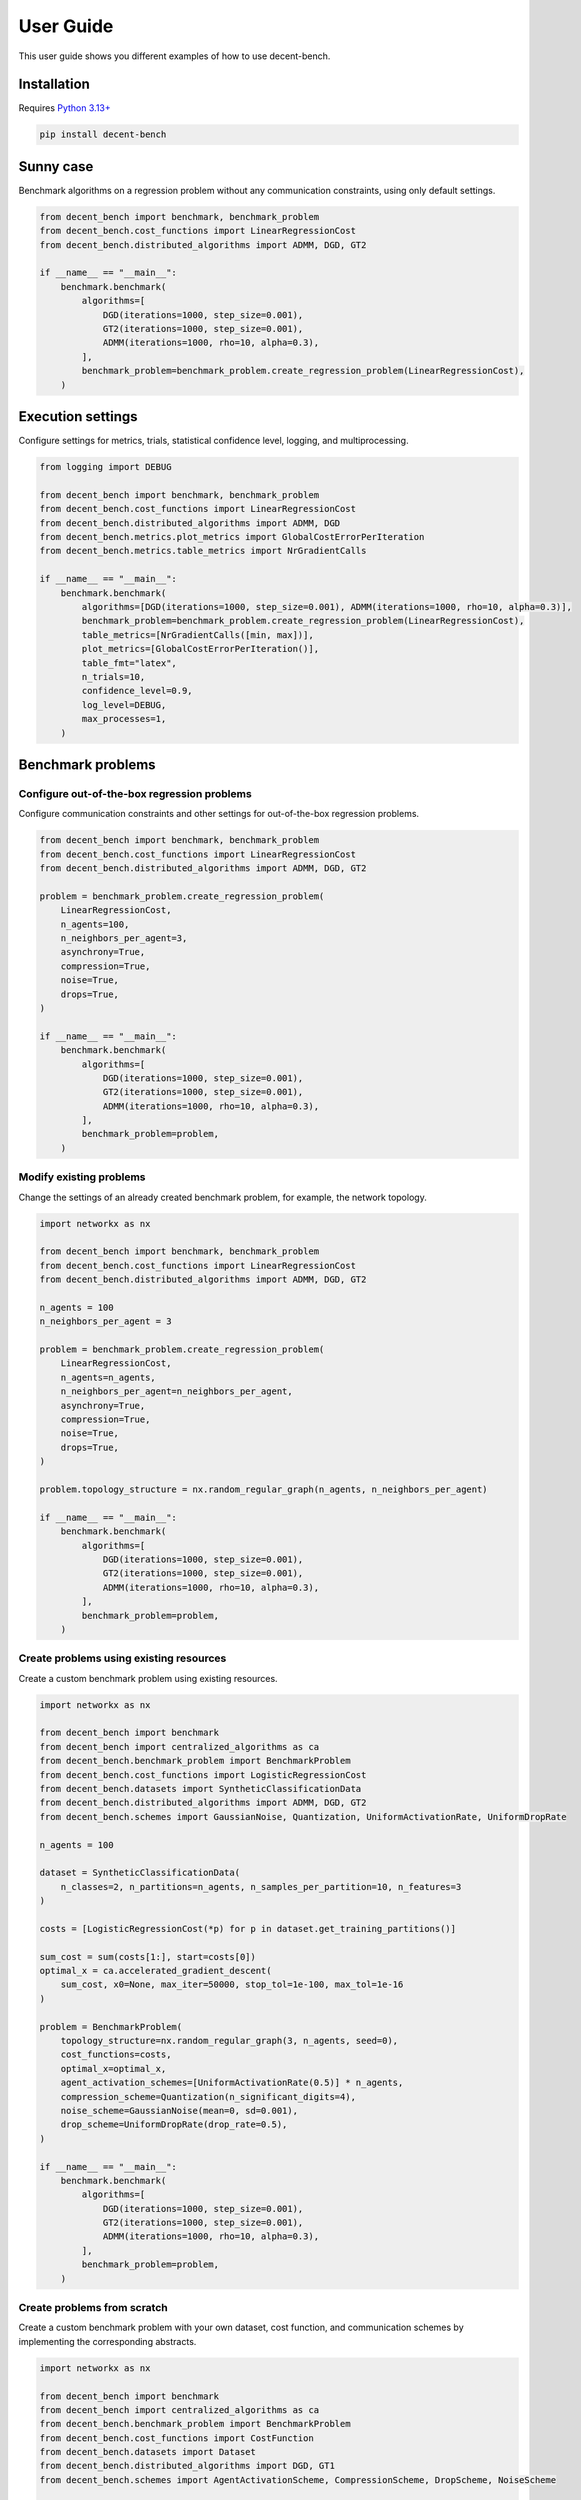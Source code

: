 User Guide
==========
This user guide shows you different examples of how to use decent-bench.


Installation
------------
Requires `Python 3.13+ <https://www.python.org/downloads/>`_

.. code-block:: bash

    pip install decent-bench


Sunny case
----------
Benchmark algorithms on a regression problem without any communication constraints, using only default settings.

.. code-block:: python

    from decent_bench import benchmark, benchmark_problem
    from decent_bench.cost_functions import LinearRegressionCost
    from decent_bench.distributed_algorithms import ADMM, DGD, GT2

    if __name__ == "__main__":
        benchmark.benchmark(
            algorithms=[
                DGD(iterations=1000, step_size=0.001),
                GT2(iterations=1000, step_size=0.001),
                ADMM(iterations=1000, rho=10, alpha=0.3),
            ],
            benchmark_problem=benchmark_problem.create_regression_problem(LinearRegressionCost),
        )


Execution settings
------------------
Configure settings for metrics, trials, statistical confidence level, logging, and multiprocessing.

.. code-block:: python

    from logging import DEBUG

    from decent_bench import benchmark, benchmark_problem
    from decent_bench.cost_functions import LinearRegressionCost
    from decent_bench.distributed_algorithms import ADMM, DGD
    from decent_bench.metrics.plot_metrics import GlobalCostErrorPerIteration
    from decent_bench.metrics.table_metrics import NrGradientCalls

    if __name__ == "__main__":
        benchmark.benchmark(
            algorithms=[DGD(iterations=1000, step_size=0.001), ADMM(iterations=1000, rho=10, alpha=0.3)],
            benchmark_problem=benchmark_problem.create_regression_problem(LinearRegressionCost),
            table_metrics=[NrGradientCalls([min, max])],
            plot_metrics=[GlobalCostErrorPerIteration()],
            table_fmt="latex",
            n_trials=10,
            confidence_level=0.9,
            log_level=DEBUG,
            max_processes=1,
        )


Benchmark problems
------------------

Configure out-of-the-box regression problems
~~~~~~~~~~~~~~~~~~~~~~~~~~~~~~~~~~~~~~~~~~~~
Configure communication constraints and other settings for out-of-the-box regression problems.

.. code-block:: python

    from decent_bench import benchmark, benchmark_problem
    from decent_bench.cost_functions import LinearRegressionCost
    from decent_bench.distributed_algorithms import ADMM, DGD, GT2

    problem = benchmark_problem.create_regression_problem(
        LinearRegressionCost,
        n_agents=100,
        n_neighbors_per_agent=3,
        asynchrony=True,
        compression=True,
        noise=True,
        drops=True,
    )

    if __name__ == "__main__":
        benchmark.benchmark(
            algorithms=[
                DGD(iterations=1000, step_size=0.001),
                GT2(iterations=1000, step_size=0.001),
                ADMM(iterations=1000, rho=10, alpha=0.3),
            ],
            benchmark_problem=problem,
        )


Modify existing problems
~~~~~~~~~~~~~~~~~~~~~~~~
Change the settings of an already created benchmark problem, for example, the network topology.

.. code-block:: python

    import networkx as nx

    from decent_bench import benchmark, benchmark_problem
    from decent_bench.cost_functions import LinearRegressionCost
    from decent_bench.distributed_algorithms import ADMM, DGD, GT2

    n_agents = 100
    n_neighbors_per_agent = 3

    problem = benchmark_problem.create_regression_problem(
        LinearRegressionCost,
        n_agents=n_agents,
        n_neighbors_per_agent=n_neighbors_per_agent,
        asynchrony=True,
        compression=True,
        noise=True,
        drops=True,
    )

    problem.topology_structure = nx.random_regular_graph(n_agents, n_neighbors_per_agent)

    if __name__ == "__main__":
        benchmark.benchmark(
            algorithms=[
                DGD(iterations=1000, step_size=0.001),
                GT2(iterations=1000, step_size=0.001),
                ADMM(iterations=1000, rho=10, alpha=0.3),
            ],
            benchmark_problem=problem,
        )


Create problems using existing resources
~~~~~~~~~~~~~~~~~~~~~~~~~~~~~~~~~~~~~~~~
Create a custom benchmark problem using existing resources.

.. code-block:: python

    import networkx as nx

    from decent_bench import benchmark
    from decent_bench import centralized_algorithms as ca
    from decent_bench.benchmark_problem import BenchmarkProblem
    from decent_bench.cost_functions import LogisticRegressionCost
    from decent_bench.datasets import SyntheticClassificationData
    from decent_bench.distributed_algorithms import ADMM, DGD, GT2
    from decent_bench.schemes import GaussianNoise, Quantization, UniformActivationRate, UniformDropRate

    n_agents = 100
    
    dataset = SyntheticClassificationData(
        n_classes=2, n_partitions=n_agents, n_samples_per_partition=10, n_features=3
    )

    costs = [LogisticRegressionCost(*p) for p in dataset.get_training_partitions()]

    sum_cost = sum(costs[1:], start=costs[0])
    optimal_x = ca.accelerated_gradient_descent(
        sum_cost, x0=None, max_iter=50000, stop_tol=1e-100, max_tol=1e-16
    )

    problem = BenchmarkProblem(
        topology_structure=nx.random_regular_graph(3, n_agents, seed=0),
        cost_functions=costs,
        optimal_x=optimal_x,
        agent_activation_schemes=[UniformActivationRate(0.5)] * n_agents,
        compression_scheme=Quantization(n_significant_digits=4),
        noise_scheme=GaussianNoise(mean=0, sd=0.001),
        drop_scheme=UniformDropRate(drop_rate=0.5),
    )

    if __name__ == "__main__":
        benchmark.benchmark(
            algorithms=[
                DGD(iterations=1000, step_size=0.001),
                GT2(iterations=1000, step_size=0.001),
                ADMM(iterations=1000, rho=10, alpha=0.3),
            ],
            benchmark_problem=problem,
        )


Create problems from scratch
~~~~~~~~~~~~~~~~~~~~~~~~~~~~
Create a custom benchmark problem with your own dataset, cost function, and communication schemes by implementing the
corresponding abstracts.

.. code-block:: python

    import networkx as nx

    from decent_bench import benchmark
    from decent_bench import centralized_algorithms as ca
    from decent_bench.benchmark_problem import BenchmarkProblem
    from decent_bench.cost_functions import CostFunction
    from decent_bench.datasets import Dataset
    from decent_bench.distributed_algorithms import DGD, GT1
    from decent_bench.schemes import AgentActivationScheme, CompressionScheme, DropScheme, NoiseScheme

    class MyDataset(Dataset): ...

    class MyCostFunction(CostFunction): ...

    class MyAgentActivationScheme(AgentActivationScheme): ...

    class MyCompressionScheme(CompressionScheme): ...

    class MyNoiseScheme(NoiseScheme): ...

    class MyDropScheme(DropScheme): ...

    n_agents = 100

    costs = [MyCostFunction(*p) for p in MyDataset().get_training_partitions()]

    sum_cost = sum(costs[1:], start=costs[0])
    optimal_x = ca.accelerated_gradient_descent(
        sum_cost, x0=None, max_iter=50000, stop_tol=1e-100, max_tol=1e-16
    )

    problem = BenchmarkProblem(
        topology_structure=nx.random_regular_graph(3, n_agents, seed=0),
        cost_functions=costs,
        optimal_x=optimal_x,
        agent_activation_schemes=[MyAgentActivationScheme()] * n_agents,
        compression_scheme=MyCompressionScheme(),
        noise_scheme=MyNoiseScheme(),
        drop_scheme=MyDropScheme(),
    )

    if __name__ == "__main__":
        benchmark.benchmark(
            algorithms=[DGD(iterations=1000, step_size=0.001), GT1(iterations=1000, step_size=0.001)],
            benchmark_problem=problem,
        )


Algorithms
----------
Create a new algorithm to benchmark against existing ones. 

**Note**: In order for metrics to work, use :attr:`Agent.x <decent_bench.agent.Agent.x>` to update the local primal
variable. Similarly, in order for the benchmark problem's communication schemes to be applied, use the
:attr:`~decent_bench.network.Network` object to retrieve agents and to send and receive messages.

.. code-block:: python

    import numpy as np

    from decent_bench import benchmark, benchmark_problem
    from decent_bench.cost_functions import LinearRegressionCost
    from decent_bench.distributed_algorithms import ADMM, DGD, DstAlgorithm
    from decent_bench.network import Network

    class MyNewAlgorithm(DstAlgorithm):
        name: str = "MNA"

        def __init__(self, iterations: int, step_size: float):
            self.iterations = iterations
            self.step_size = step_size

        def run(self, network: Network) -> None:
            # Initialize agents
            for agent in network.get_all_agents():
                x0 = np.zeros(agent.cost_function.domain_shape)
                y0 = np.zeros(agent.cost_function.domain_shape)
                neighbors = network.get_neighbors(agent)
                agent.initialize(x=x0, received_msgs=dict.fromkeys(neighbors, x0), aux_vars={"y": y0})

            # Run iterations
            W = network.metropolis_weights
            for k in range(self.iterations):
                for i in network.get_active_agents(k):
                    i.aux_vars["y_new"] = i.x - self.step_size * i.cost_function.gradient(i.x)
                    neighborhood_avg = np.sum(
                        [W[i, j] * x_j for j, x_j in i.received_messages.items()], axis=0
                    )
                    neighborhood_avg += W[i, i] * i.x
                    i.x = i.aux_vars["y_new"] - i.aux_vars["y"] + neighborhood_avg
                    i.aux_vars["y"] = i.aux_vars["y_new"]
                for i in network.get_active_agents(k):
                    network.broadcast(i, i.x)
                for i in network.get_active_agents(k):
                    network.receive_all(i)

    if __name__ == "__main__":
        benchmark.benchmark(
            algorithms=[
                MyNewAlgorithm(iterations=1000, step_size=0.001),
                DGD(iterations=1000, step_size=0.001),
                ADMM(iterations=1000, rho=10, alpha=0.3),
            ],
            benchmark_problem=benchmark_problem.create_regression_problem(LinearRegressionCost),
        )


Metrics
-------
Create your own metrics to tabulate and/or plot.

.. code-block:: python

    import numpy.linalg as la

    from decent_bench import benchmark, benchmark_problem
    from decent_bench.agent import AgentMetricsView
    from decent_bench.benchmark_problem import BenchmarkProblem
    from decent_bench.cost_functions import LinearRegressionCost
    from decent_bench.distributed_algorithms import ADMM, DGD
    from decent_bench.metrics.plot_metrics import DEFAULT_PLOT_METRICS, PlotMetric, X, Y
    from decent_bench.metrics.table_metrics import DEFAULT_TABLE_METRICS, TableMetric

    def x_error_at_iter(agent: AgentMetricsView, problem: BenchmarkProblem, i: int = -1) -> float:
        return float(la.norm(problem.optimal_x - agent.x_per_iteration[i]))

    class XError(TableMetric):
        description: str = "x error"

        def get_data_from_trial(
            self, agents: list[AgentMetricsView], problem: BenchmarkProblem
        ) -> list[float]:
            return [x_error_at_iter(a, problem) for a in agents]

    class MaxXErrorPerIteration(PlotMetric):
        x_label: str = "iteration"
        y_label: str = "max x error"

        def get_data_from_trial(
            self, agents: list[AgentMetricsView], problem: BenchmarkProblem
        ) -> list[tuple[X, Y]]:
            iter_reached_by_all = min(len(a.x_per_iteration) for a in agents)
            res: list[tuple[X, Y]] = []
            for i in range(iter_reached_by_all):
                y = max([x_error_at_iter(a, problem, i) for a in agents])
                res.append((i, y))
            return res

    if __name__ == "__main__":
        benchmark.benchmark(
            algorithms=[
                DGD(iterations=1000, step_size=0.001),
                ADMM(iterations=1000, rho=10, alpha=0.3),
            ],
            benchmark_problem=benchmark_problem.create_regression_problem(LinearRegressionCost),
            table_metrics=DEFAULT_TABLE_METRICS + [XError([min, max])],
            plot_metrics=DEFAULT_PLOT_METRICS + [MaxXErrorPerIteration()],
        )


Output
------
Benchmark executions will have outputs like these:

.. list-table::

   * - .. image:: _static/table.png
          :align: center
     - .. image:: _static/plot.png
          :align: center
